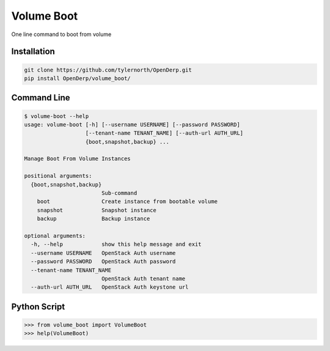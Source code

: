 Volume Boot
============

One line command to boot from volume

Installation
-------------

.. code::

    git clone https://github.com/tylernorth/OpenDerp.git
    pip install OpenDerp/volume_boot/

Command Line
--------------

.. code::

    $ volume-boot --help
    usage: volume-boot [-h] [--username USERNAME] [--password PASSWORD]
                       [--tenant-name TENANT_NAME] [--auth-url AUTH_URL]
                       {boot,snapshot,backup} ...

    Manage Boot From Volume Instances

    positional arguments:
      {boot,snapshot,backup}
                            Sub-command
        boot                Create instance from bootable volume
        snapshot            Snapshot instance
        backup              Backup instance

    optional arguments:
      -h, --help            show this help message and exit
      --username USERNAME   OpenStack Auth username
      --password PASSWORD   OpenStack Auth password
      --tenant-name TENANT_NAME
                            OpenStack Auth tenant name
      --auth-url AUTH_URL   OpenStack Auth keystone url

Python Script
--------------

.. code::

    >>> from volume_boot import VolumeBoot
    >>> help(VolumeBoot)
